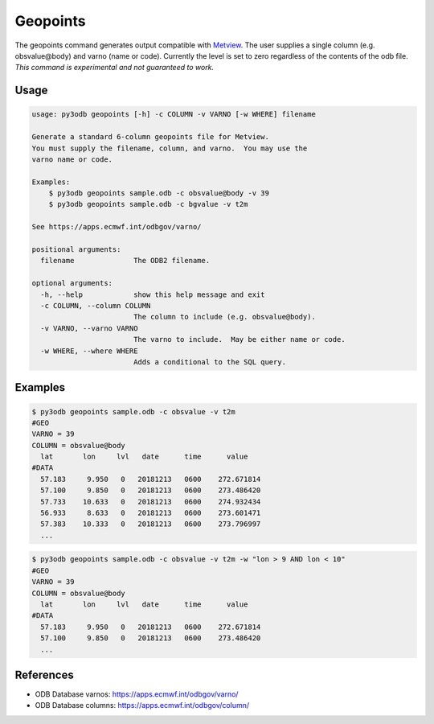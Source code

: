 =========
Geopoints
=========

The geopoints command generates output compatible with `Metview`_.  The user supplies a single column (e.g. obsvalue\@body) and varno (name or code).  Currently the level is set to zero regardless of the contents of the odb file.  *This command is experimental and not guaranteed to work.*

Usage
-----
.. code-block:: bash

    usage: py3odb geopoints [-h] -c COLUMN -v VARNO [-w WHERE] filename

    Generate a standard 6-column geopoints file for Metview.
    You must supply the filename, column, and varno.  You may use the
    varno name or code.

    Examples:
        $ py3odb geopoints sample.odb -c obsvalue@body -v 39
        $ py3odb geopoints sample.odb -c bgvalue -v t2m

    See https://apps.ecmwf.int/odbgov/varno/

    positional arguments:
      filename              The ODB2 filename.

    optional arguments:
      -h, --help            show this help message and exit
      -c COLUMN, --column COLUMN
                            The column to include (e.g. obsvalue@body).
      -v VARNO, --varno VARNO
                            The varno to include.  May be either name or code.
      -w WHERE, --where WHERE
                            Adds a conditional to the SQL query.


Examples
--------
.. code-block:: bash

    $ py3odb geopoints sample.odb -c obsvalue -v t2m
    #GEO
    VARNO = 39
    COLUMN = obsvalue@body
      lat       lon     lvl   date      time      value
    #DATA
      57.183     9.950   0   20181213   0600    272.671814
      57.100     9.850   0   20181213   0600    273.486420
      57.733    10.633   0   20181213   0600    274.932434
      56.933     8.633   0   20181213   0600    273.601471
      57.383    10.333   0   20181213   0600    273.796997
      ...


.. code-block:: bash

    $ py3odb geopoints sample.odb -c obsvalue -v t2m -w "lon > 9 AND lon < 10"
    #GEO
    VARNO = 39
    COLUMN = obsvalue@body
      lat       lon     lvl   date      time      value
    #DATA
      57.183     9.950   0   20181213   0600    272.671814
      57.100     9.850   0   20181213   0600    273.486420
      ...


References
----------
- ODB Database varnos: https://apps.ecmwf.int/odbgov/varno/
- ODB Database columns: https://apps.ecmwf.int/odbgov/column/

.. _Metview: https://confluence.ecmwf.int/display/METV
